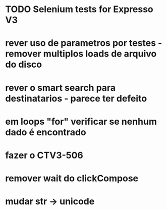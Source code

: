 * TODO Selenium tests for Expresso V3
* rever uso de parametros por testes - remover multiplos loads de arquivo do disco
* rever o smart search para destinatarios - parece ter defeito
* em loops "for" verificar se nenhum dado é encontrado
* fazer o CTV3-506
* remover wait do clickCompose
* mudar str -> unicode
